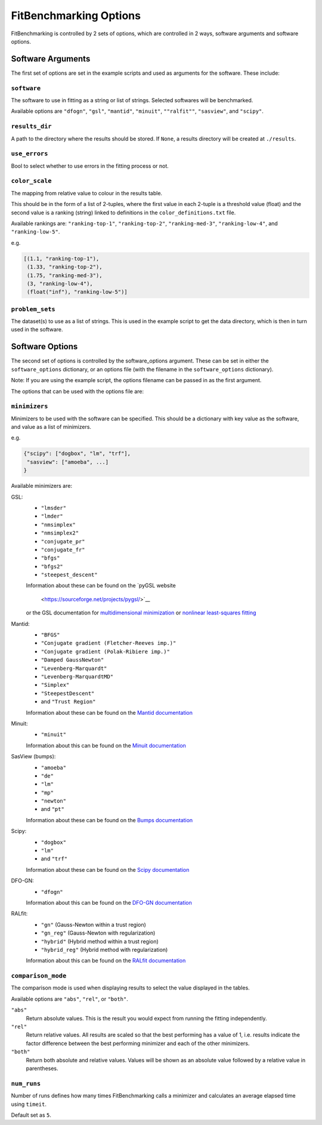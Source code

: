 .. _options:

#######################
FitBenchmarking Options
#######################

FitBenchmarking is controlled by 2 sets of options,
which are controlled in 2 ways, software arguments and software options.

Software Arguments
==================
The first set of options are set in the example scripts and used as arguments
for the software.
These include:

``software``
------------
The software to use in fitting as a string or list of strings.
Selected softwares will be benchmarked.


Available options are ``"dfogn"``, ``"gsl"``, ``"mantid"``, ``"minuit"``, ``""ralfit""``, ``"sasview"``,
and ``"scipy"``.

``results_dir``
---------------
A path to the directory where the results should be stored.
If ``None``, a results directory will be created at ``./results``.

``use_errors``
--------------
Bool to select whether to use errors in the fitting process or not.

``color_scale``
---------------
The mapping from relative value to colour in the results table.

This should be in the form of a list of 2-tuples,
where the first value in each 2-tuple is a threshold value (float)
and the second value is a ranking (string) linked to definitions in the
``color_definitions.txt`` file.

Available rankings are: ``"ranking-top-1"``, ``"ranking-top-2"``,
``"ranking-med-3"``, ``"ranking-low-4"``, and ``"ranking-low-5"``.

e.g.

.. code-block:: python

  [(1.1, "ranking-top-1"),
   (1.33, "ranking-top-2"),
   (1.75, "ranking-med-3"),
   (3, "ranking-low-4"),
   (float("inf"), "ranking-low-5")]


``problem_sets``
----------------
The dataset(s) to use as a list of strings.
This is used in the example script to get the data directory,
which is then in turn used in the software.

Software Options
================
The second set of options is controlled by the software_options argument.
These can be set in either the ``software_options`` dictionary,
or an options file (with the filename in the ``software_options`` dictionary).

Note: If you are using the example script,
the options filename can be passed in as the first argument.

The options that can be used with the options file are:

``minimizers``
--------------
Minimizers to be used with the software can be specified.
This should be a dictionary with key value as the software,
and value as a list of minimizers.

e.g.

.. code-block:: python

    {"scipy": ["dogbox", "lm", "trf"],
     "sasview": ["amoeba", ...]
    }

Available minimizers are:

GSL:
  - ``"lmsder"``
  - ``"lmder"``
  - ``"nmsimplex"``
  - ``"nmsimplex2"``
  - ``"conjugate_pr"``
  - ``"conjugate_fr"``
  - ``"bfgs"``
  - ``"bfgs2"``
  - ``"steepest_descent"``

  Information about these can be found on the
  `pyGSL website
    <https://sourceforge.net/projects/pygsl/>`__
  or the GSL documentation for
  `multidimensional minimization <https://www.gnu.org/software/gsl/doc/html/multimin.html>`__
  or `nonlinear least-squares fitting <https://www.gnu.org/software/gsl/doc/html/nls.html>`__
  
  
Mantid:
  - ``"BFGS"``
  - ``"Conjugate gradient (Fletcher-Reeves imp.)"``
  - ``"Conjugate gradient (Polak-Ribiere imp.)"``
  - ``"Damped GaussNewton"``
  - ``"Levenberg-Marquardt"``
  - ``"Levenberg-MarquardtMD"``
  - ``"Simplex"``
  - ``"SteepestDescent"``
  - and ``"Trust Region"``

  Information about these can be found on the
  `Mantid documentation
  <https://docs.mantidproject.org/nightly/fitting/fitminimizers/>`__

Minuit:
  - ``"minuit"``

  Information about this can be found on the
  `Minuit documentation
  <http://iminuit.readthedocs.org>`__

SasView (bumps):
  - ``"amoeba"``
  - ``"de"``
  - ``"lm"``
  - ``"mp"``
  - ``"newton"``
  - and ``"pt"``

  Information about these can be found on the
  `Bumps documentation
  <https://bumps.readthedocs.io/en/latest/guide/optimizer.html>`__


Scipy:
  - ``"dogbox"``
  - ``"lm"``
  - and ``"trf"``


  Information about these can be found on the
  `Scipy documentation
  <https://docs.scipy.org/doc/scipy/reference/generated/scipy.optimize.least_squares.html>`__

DFO-GN:
  - ``"dfogn"``

  Information about this can be found on the
  `DFO-GN documentation
  <http://people.maths.ox.ac.uk/robertsl/dfogn/>`__


RALfit:
  - ``"gn"`` (Gauss-Newton within a trust region)
  - ``"gn_reg"`` (Gauss-Newton with regularization)
  - ``"hybrid"`` (Hybrid method within a trust region)
  - ``"hybrid_reg"`` (Hybrid method with regularization)

  Information about this can be found on the
  `RALfit documentation
  <https://ralfit.readthedocs.io/projects/Python/en/latest/>`__


``comparison_mode``
-------------------
The comparison mode is used when displaying results to select the value
displayed in the tables.

Available options are ``"abs"``, ``"rel"``, or ``"both"``.

``"abs"``
  Return absolute values.
  This is the result you would expect from running the fitting independently.

``"rel"``
  Return relative values.
  All results are scaled so that the best performing has a value of 1,
  i.e. results indicate the factor difference between the best performing
  minimizer and each of the other minimizers.

``"both"``
  Return both absolute and relative values.
  Values will be shown as an absolute value followed by a relative value in
  parentheses.


``num_runs``
-------------------

Number of runs defines how many times FitBenchmarking calls a minimizer and
calculates an average elapsed time using ``timeit``.

Default set as ``5``.
